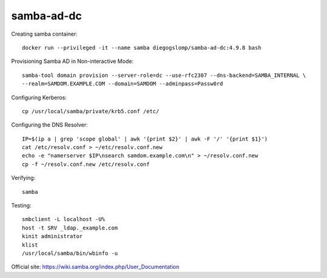samba-ad-dc
===========

Creating samba container::

    docker run --privileged -it --name samba diegogslomp/samba-ad-dc:4.9.8 bash

Provisioning Samba AD in Non-interactive Mode::

    samba-tool domain provision --server-role=dc --use-rfc2307 --dns-backend=SAMBA_INTERNAL \
    --realm=SAMDOM.EXAMPLE.COM --domain=SAMDOM --adminpass=Passw0rd

Configuring Kerberos::

    cp /usr/local/samba/private/krb5.conf /etc/
    
Configuring the DNS Resolver::

    IP=$(ip a | grep 'scope global' | awk '{print $2}' | awk -F '/' '{print $1}')
    cat /etc/resolv.conf > ~/etc/resolv.conf.new
    echo -e "namerserver $IP\nsearch samdom.example.com\n" > ~/resolv.conf.new
    cp -f ~/resolv.conf.new /etc/resolv.conf

Verifying::

    samba
    
Testing::
    
    smbclient -L localhost -U%
    host -t SRV _ldap._example.com
    kinit administrator
    klist
    /usr/local/samba/bin/wbinfo -u
    
Official site: https://wiki.samba.org/index.php/User_Documentation
